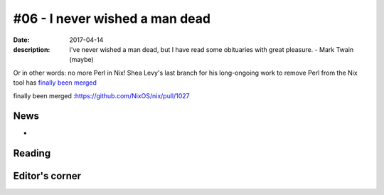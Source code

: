 #06 - I never wished a man dead
###############################

:date: 2017-04-14
:description: I've never wished a man dead, but I have read some obituaries with great pleasure. - Mark Twain (maybe)

Or in other words: no more Perl in Nix! Shea Levy's last branch for his long-ongoing work to remove Perl from the Nix tool has `finally been merged`_

_`finally been merged` :https://github.com/NixOS/nix/pull/1027

News
====

-

Reading
=======


Editor's corner
===============
